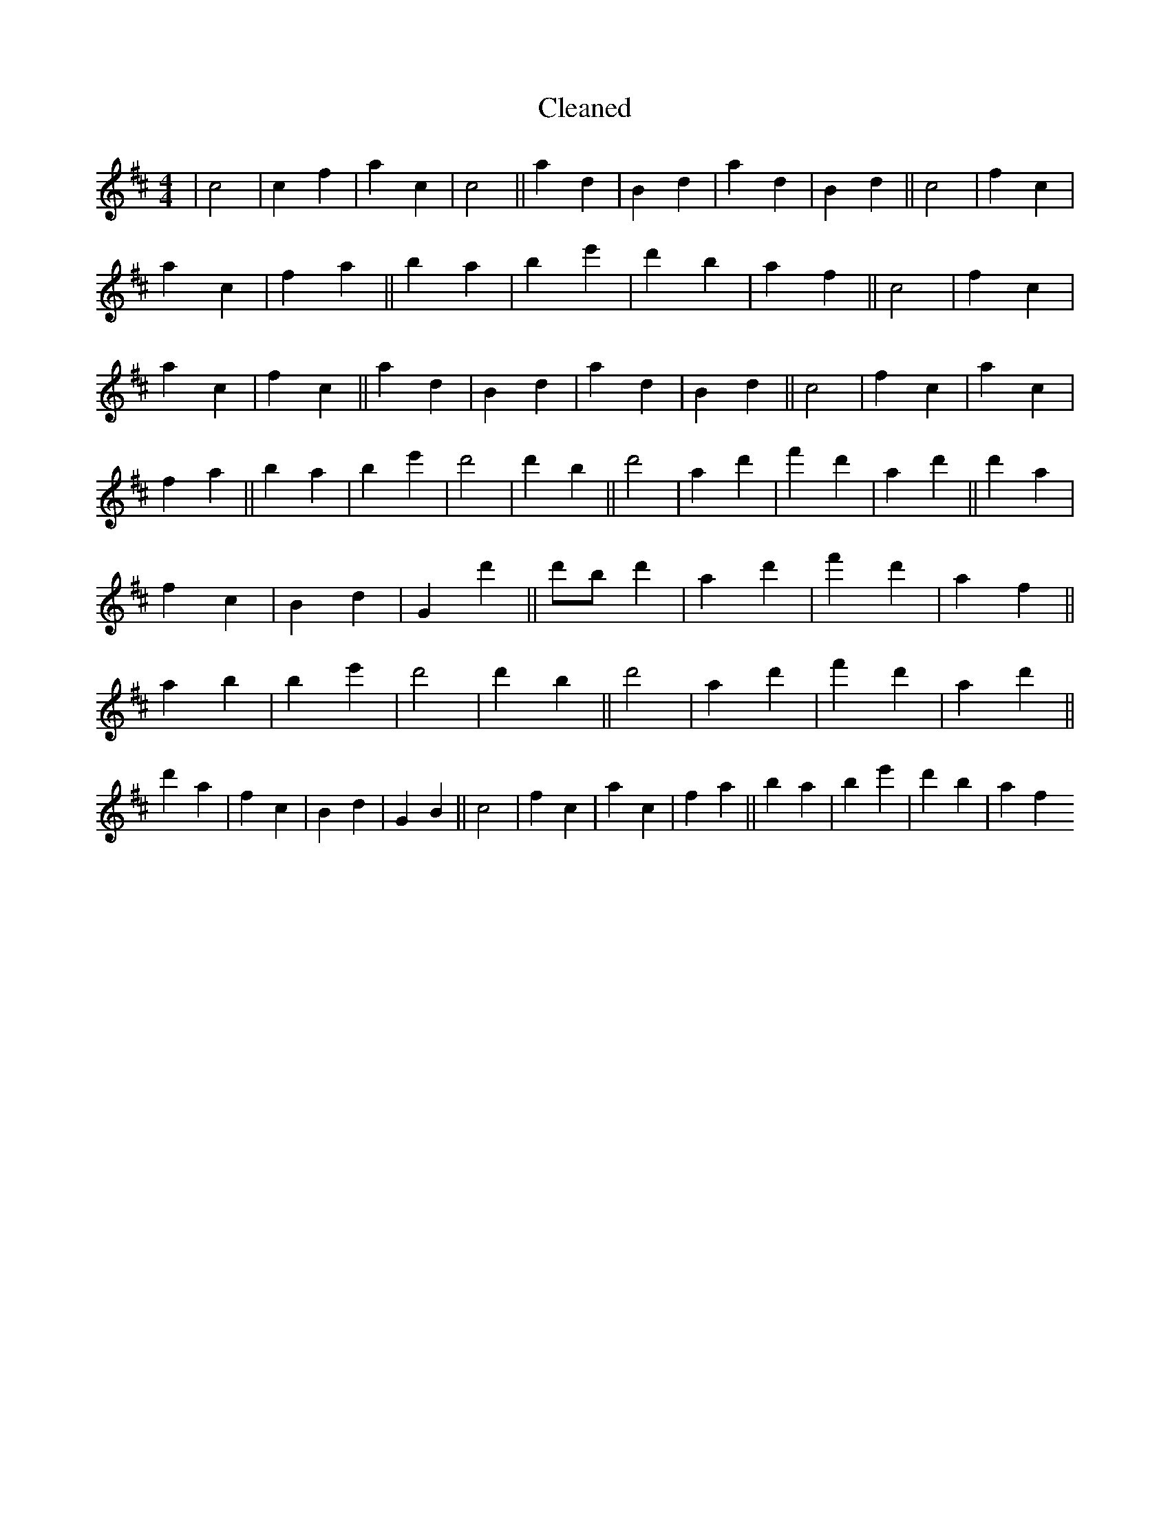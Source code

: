 X:346
T: Cleaned
M:4/4
K: DMaj
|c4|c2f2|a2c2|c4||a2d2|B2d2|a2d2|B2d2||c4|f2c2|a2c2|f2a2||b2a2|B'2e'2|d'2b2|a2f2||c4|f2c2|a2c2|f2c2||a2d2|B2d2|a2d2|B2d2||c4|f2c2|a2c2|f2a2||b2a2|B'2e'2|d'4|d'2B'2||d'4|a2d'2|f'2d'2|a2d'2||d'2a2|f2c2|B2d2|G2d'2||d'B'd'2|a2d'2|f'2d'2|a2f2||a2b2|B'2e'2|d'4|d'2B'2||d'4|a2d'2|f'2d'2|a2d'2||d'2a2|f2c2|B2d2|G2B2||c4|f2c2|a2c2|f2a2||b2a2|B'2e'2|d'2b2|a2f2